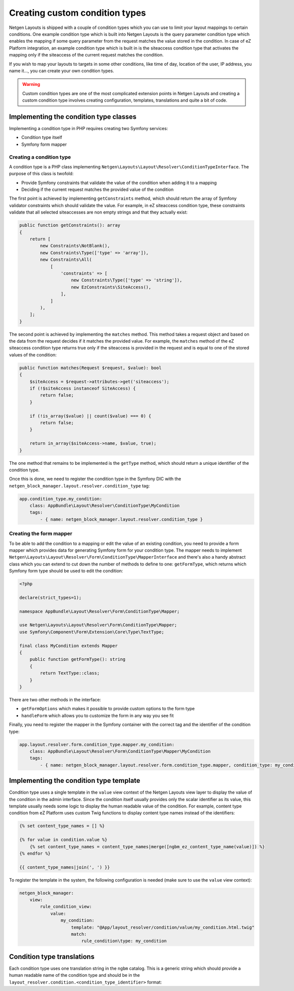 Creating custom condition types
===============================

Netgen Layouts is shipped with a couple of condition types which you can use to
limit your layout mappings to certain conditions. One example condition type
which is built into Netgen Layouts is the query parameter condition type which
enables the mapping if some query parameter from the request matches the value
stored in the condition. In case of eZ Platform integration, an example
condition type which is built in is the siteaccess condition type that activates
the mapping only if the siteaccess of the current request matches the condition.

If you wish to map your layouts to targets in some other conditions, like time
of day, location of the user, IP address, you name it..., you can create your
own condition types.

.. warning::

    Custom condition types are one of the most complicated extension points in
    Netgen Layouts and creating a custom condition type involves creating
    configuration, templates, translations and quite a bit of code.

Implementing the condition type classes
---------------------------------------

Implementing a condition type in PHP requires creating two Symfony services:

* Condition type itself
* Symfony form mapper

Creating a condition type
~~~~~~~~~~~~~~~~~~~~~~~~~

A condition type is a PHP class implementing
``Netgen\Layouts\Layout\Resolver\ConditionTypeInterface``. The purpose of this
class is twofold:

* Provide Symfony constraints that validate the value of the condition when
  adding it to a mapping
* Deciding if the current request matches the provided value of the condition

The first point is achieved by implementing ``getConstraints`` method, which
should return the array of Symfony validator constraints which should validate
the value. For example, in eZ siteaccess condition type, these constraints
validate that all selected siteaccesses are non empty strings and that they
actually exist:

.. code-block:: php

    public function getConstraints(): array
    {
        return [
            new Constraints\NotBlank(),
            new Constraints\Type(['type' => 'array']),
            new Constraints\All(
                [
                    'constraints' => [
                        new Constraints\Type(['type' => 'string']),
                        new EzConstraints\SiteAccess(),
                    ],
                ]
            ),
        ];
    }

The second point is achieved by implementing the ``matches`` method. This method
takes a request object and based on the data from the request decides if it
matches the provided value. For example, the ``matches`` method of the
eZ siteaccess condition type returns true only if the siteaccess is provided in
the request and is equal to one of the stored values of the condition:

.. code-block:: php

    public function matches(Request $request, $value): bool
    {
        $siteAccess = $request->attributes->get('siteaccess');
        if (!$siteAccess instanceof SiteAccess) {
            return false;
        }

        if (!is_array($value) || count($value) === 0) {
            return false;
        }

        return in_array($siteAccess->name, $value, true);
    }

The one method that remains to be implemented is the ``getType`` method, which
should return a unique identifier of the condition type.

Once this is done, we need to register the condition type in the Symfony DIC
with the ``netgen_block_manager.layout.resolver.condition_type`` tag:

.. code-block:: yaml

    app.condition_type.my_condition:
        class: AppBundle\Layout\Resolver\ConditionType\MyCondition
        tags:
            - { name: netgen_block_manager.layout.resolver.condition_type }

Creating the form mapper
~~~~~~~~~~~~~~~~~~~~~~~~

To be able to add the condition to a mapping or edit the value of an existing
condition, you need to provide a form mapper which provides data for generating
Symfony form for your condition type. The mapper needs to implement
``Netgen\Layouts\Layout\Resolver\Form\ConditionType\MapperInterface`` and
there's also a handy abstract class which you can extend to cut down the number
of methods to define to one: ``getFormType``, which returns which Symfony form
type should be used to edit the condition:

.. code-block:: php

    <?php

    declare(strict_types=1);

    namespace AppBundle\Layout\Resolver\Form\ConditionType\Mapper;

    use Netgen\Layouts\Layout\Resolver\Form\ConditionType\Mapper;
    use Symfony\Component\Form\Extension\Core\Type\TextType;

    final class MyCondition extends Mapper
    {
        public function getFormType(): string
        {
            return TextType::class;
        }
    }

There are two other methods in the interface:

* ``getFormOptions`` which makes it possible to provide custom options to the form type
* ``handleForm`` which allows you to customize the form in any way you see fit

Finally, you need to register the mapper in the Symfony container with the
correct tag and the identifier of the condition type:

.. code-block:: yaml

    app.layout.resolver.form.condition_type.mapper.my_condition:
        class: AppBundle\Layout\Resolver\Form\ConditionType\Mapper\MyCondition
        tags:
            - { name: netgen_block_manager.layout.resolver.form.condition_type.mapper, condition_type: my_condition }

Implementing the condition type template
----------------------------------------

Condition type uses a single template in the ``value`` view context of the
Netgen Layouts view layer to display the value of the condition in the admin
interface. Since the condition itself usually provides only the scalar
identifier as its value, this template usually needs some logic to display the
human readable value of the condition. For example, content type condition from
eZ Platform uses custom Twig functions to display content type names instead of
the identifiers:

.. code-block:: jinja

    {% set content_type_names = [] %}

    {% for value in condition.value %}
        {% set content_type_names = content_type_names|merge([ngbm_ez_content_type_name(value)]) %}
    {% endfor %}

    {{ content_type_names|join(', ') }}

To register the template in the system, the following configuration is needed
(make sure to use the ``value`` view context):

.. code-block:: yaml

    netgen_block_manager:
        view:
            rule_condition_view:
                value:
                    my_condition:
                        template: "@App/layout_resolver/condition/value/my_condition.html.twig"
                        match:
                            rule_condition\type: my_condition

Condition type translations
---------------------------

Each condition type uses one translation string in the ``ngbm`` catalog. This is
a generic string which should provide a human readable name of the condition
type and should be in the
``layout_resolver.condition.<condition_type_identifier>`` format:

.. code-block: yaml

    # ngbm.en.yml

    layout_resolver.condition.my_condition: 'My condition'
